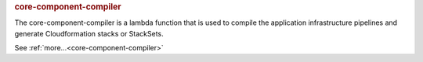 .. rubric:: core-component-compiler

The core-component-compiler is a lambda function that is used to compile the application infrastructure
pipelines and generate Cloudformation stacks or StackSets.

See :ref:`more...<core-component-compiler>`
